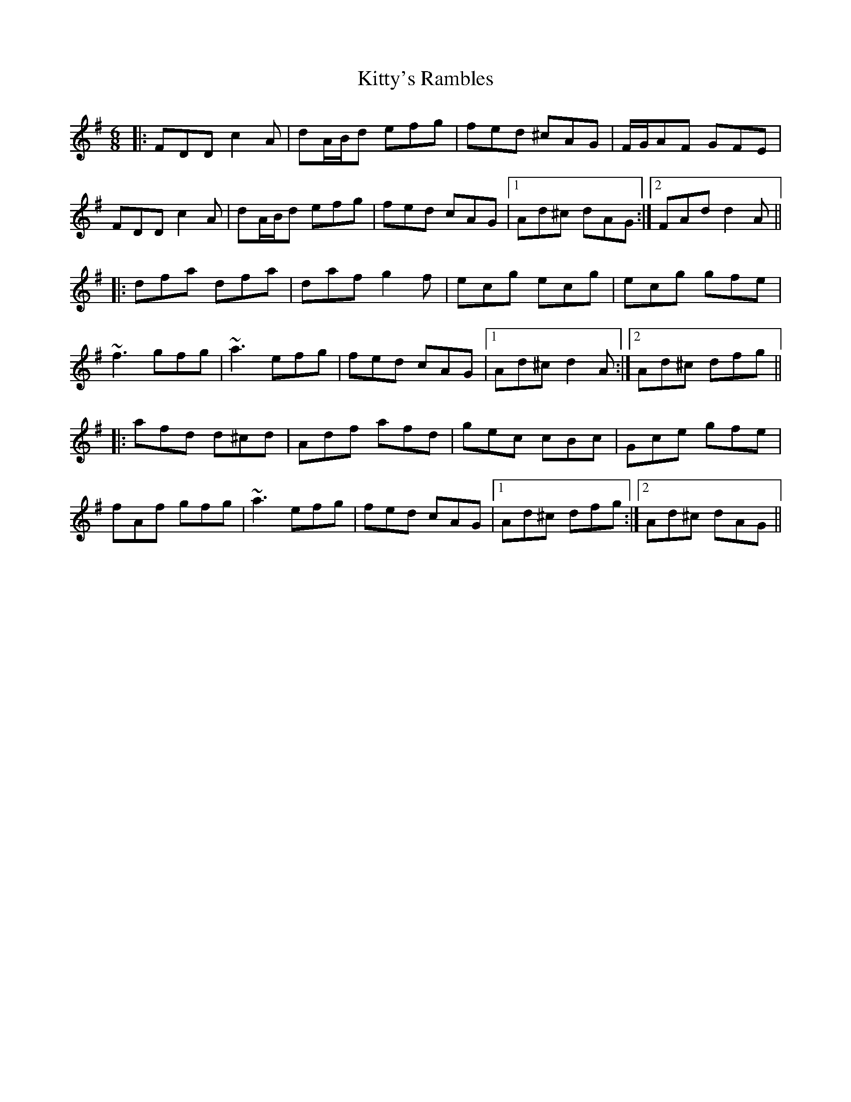 X: 22002
T: Kitty's Rambles
R: jig
M: 6/8
K: Dmixolydian
|:FDD c2A|dA/B/d efg|fed ^cAG|F/G/AF GFE|
FDD c2A|dA/B/d efg|fed cAG|1 Ad^c dAG:|2 FAd d2A||
|:dfa dfa|daf g2f|ecg ecg|ecg gfe|
~f3 gfg|~a3 efg|fed cAG|1 Ad^c d2A:|2 Ad^c dfg||
|:afd d^cd|Adf afd|gec cBc|Gce gfe|
fAf gfg|~a3 efg|fed cAG|1 Ad^c dfg:|2 Ad^c dAG||

